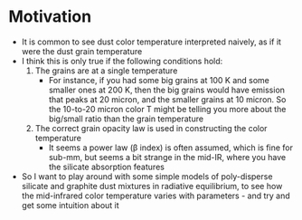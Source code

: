 * Motivation
+ It is common to see dust color temperature interpreted naively, as if it were the dust grain temperature
+ I think this is only true if the following conditions hold:
  1. The grains are at a single temperature
     - For instance, if you had some big grains at 100 K and some smaller ones at 200 K, then the big grains would have emission that peaks at 20 micron, and the smaller grains at 10 micron. So the 10-to-20 micron color T might be telling you more about the big/small ratio than the grain temperature
  2. The correct grain opacity law is used in constructing the color temperature
     - It seems a power law (\beta index) is often assumed, which is fine for sub-mm, but seems a bit strange in the mid-IR, where you have the silicate absorption features
+ So I want to play around with some simple models of poly-disperse silicate and graphite dust mixtures in radiative equilibrium, to see how the mid-infrared color temperature varies with parameters - and try and get some intuition about it 
